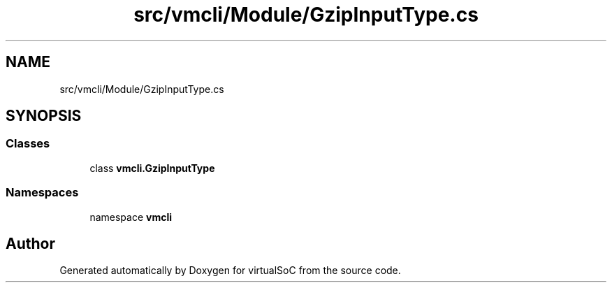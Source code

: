 .TH "src/vmcli/Module/GzipInputType.cs" 3 "Sun May 28 2017" "Version 0.6.2" "virtualSoC" \" -*- nroff -*-
.ad l
.nh
.SH NAME
src/vmcli/Module/GzipInputType.cs
.SH SYNOPSIS
.br
.PP
.SS "Classes"

.in +1c
.ti -1c
.RI "class \fBvmcli\&.GzipInputType\fP"
.br
.in -1c
.SS "Namespaces"

.in +1c
.ti -1c
.RI "namespace \fBvmcli\fP"
.br
.in -1c
.SH "Author"
.PP 
Generated automatically by Doxygen for virtualSoC from the source code\&.
